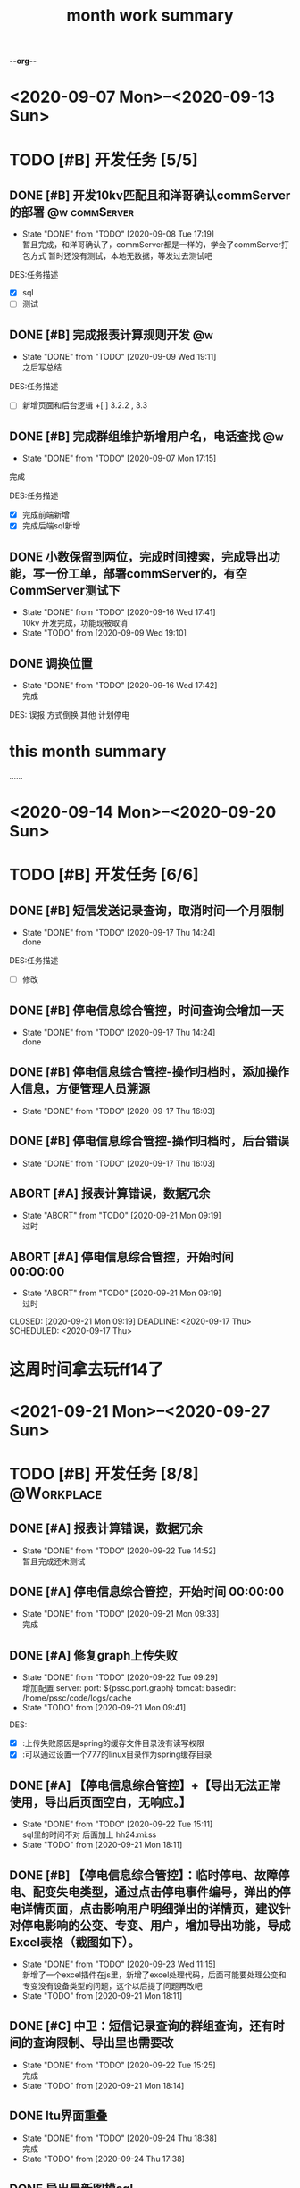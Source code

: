-*-org-*-
#+TITLE: month work summary
#+STARTUP: indent
#+TYP_TODO: 考研(s!) |
#+SEQ_TODO: PENDING(p!) TODO(t!) | DONE(d!) ABORT(a@/!)

* <2020-09-07 Mon>--<2020-09-13 Sun>
* TODO [#B] 开发任务 [5/5]
** DONE [#B] 开发10kv匹配且和洋哥确认commServer的部署        :@w:commServer:
CLOSED: [2020-09-08 Tue 17:19] DEADLINE: <2020-09-09 Wed> SCHEDULED: <2020-09-08 Tue>
- State "DONE"       from "TODO"       [2020-09-08 Tue 17:19] \\
  暂且完成，和洋哥确认了，commServer都是一样的，学会了commServer打包方式
  暂时还没有测试，本地无数据，等发过去测试吧
DES:任务描述
+ [X] sql
+ [ ] 测试
** DONE [#B] 完成报表计算规则开发                                       :@w:
CLOSED: [2020-09-09 Wed 19:11] DEADLINE: <2020-09-08 Tue> SCHEDULED: <2020-09-08 Tue>
- State "DONE"       from "TODO"       [2020-09-09 Wed 19:11] \\
  之后写总结
DES:任务描述
+ [ ] 新增页面和后台逻辑
  +[ ] 3.2.2 , 3.3
** DONE [#B] 完成群组维护新增用户名，电话查找                           :@w:
CLOSED:<2020-09-07 Mon> DEADLINE: <2020-09-07 Mon> SCHEDULED: <2020-09-07 Mon>
:PROPERTIES:
:ID: today-work
:FILES: page/message/groupMaintain.html,
:END:
- State "DONE"       from "TODO"       [2020-09-07 Mon 17:15]\\
完成

DES:任务描述
+ [X] 完成前端新增
+ [X] 完成后端sql新增

** DONE 小数保留到两位，完成时间搜索，完成导出功能，写一份工单，部署commServer的，有空CommServer测试下
CLOSED: [2020-09-16 Wed 17:41]

- State "DONE"       from "TODO"       [2020-09-16 Wed 17:41] \\
  10kv 开发完成，功能现被取消
- State "TODO"       from              [2020-09-09 Wed 19:10]
** DONE 调换位置
CLOSED: [2020-09-16 Wed 17:42]
- State "DONE"       from "TODO"       [2020-09-16 Wed 17:42] \\
  完成
DES:
误报
方式倒换
其他
计划停电
* this month summary
......



* <2020-09-14 Mon>--<2020-09-20 Sun>
* TODO [#B] 开发任务 [6/6]

** DONE [#B] 短信发送记录查询，取消时间一个月限制
CLOSED: [2020-09-17 Thu 14:24] DEADLINE: <2020-09-17 Thu> SCHEDULED: <2020-09-17 Thu>
- State "DONE"       from "TODO"       [2020-09-17 Thu 14:24] \\
  done
DES:任务描述
+ [ ] 修改

** DONE [#B] 停电信息综合管控，时间查询会增加一天
CLOSED: [2020-09-17 Thu 14:24] DEADLINE: <2020-09-17 Thu> SCHEDULED: <2020-09-17 Thu>
- State "DONE"       from "TODO"       [2020-09-17 Thu 14:24] \\
  done

** DONE [#B] 停电信息综合管控-操作归档时，添加操作人信息，方便管理人员溯源
CLOSED: [2020-09-17 Thu 16:03] DEADLINE: <2020-09-17 Thu> SCHEDULED: <2020-09-17 Thu>

- State "DONE"       from "TODO"       [2020-09-17 Thu 16:03]
** DONE [#B] 停电信息综合管控-操作归档时，后台错误
CLOSED: [2020-09-17 Thu 16:03] DEADLINE: <2020-09-17 Thu> SCHEDULED: <2020-09-17 Thu>
- State "DONE"       from "TODO"       [2020-09-17 Thu 16:03]
  
** ABORT [#A] 报表计算错误，数据冗余
CLOSED: [2020-09-21 Mon 09:19] DEADLINE: <2020-09-17 Thu> SCHEDULED: <2020-09-17 Thu>

- State "ABORT"      from "TODO"       [2020-09-21 Mon 09:19] \\
  过时
** ABORT [#A] 停电信息综合管控，开始时间 00:00:00
- State "ABORT"      from "TODO"       [2020-09-21 Mon 09:19] \\
  过时
CLOSED: [2020-09-21 Mon 09:19] DEADLINE: <2020-09-17 Thu> SCHEDULED: <2020-09-17 Thu>

* 这周时间拿去玩ff14了 


* <2021-09-21 Mon>--<2020-09-27 Sun>
* TODO [#B] 开发任务 [8/8]                                       :@Workplace:

** DONE [#A] 报表计算错误，数据冗余
CLOSED: [2020-09-22 Tue 14:52] DEADLINE: <2020-09-17 Thu> SCHEDULED: <2020-09-17 Thu>

- State "DONE"       from "TODO"       [2020-09-22 Tue 14:52] \\
  暂且完成还未测试
** DONE [#A] 停电信息综合管控，开始时间 00:00:00
CLOSED: [2020-09-21 Mon 09:33] DEADLINE: <2020-09-17 Thu> SCHEDULED: <2020-09-17 Thu>
- State "DONE"       from "TODO"       [2020-09-21 Mon 09:33] \\
  完成
  
** DONE [#A] 修复graph上传失败
CLOSED: [2020-09-22 Tue 09:29]
- State "DONE"       from "TODO"       [2020-09-22 Tue 09:29] \\
  增加配置
  server:
    port: ${pssc.port.graph}
    tomcat:
      basedir: /home/pssc/code/logs/cache
- State "TODO"       from              [2020-09-21 Mon 09:41]
DES:
- [X] :上传失败原因是spring的缓存文件目录没有读写权限
- [X] :可以通过设置一个777的linux目录作为spring缓存目录

** DONE [#A] 【停电信息综合管控】+【导出无法正常使用，导出后页面空白，无响应。】 
CLOSED: [2020-09-22 Tue 15:11]
- State "DONE"       from "TODO"       [2020-09-22 Tue 15:11] \\
  sql里的时间不对 后面加上 hh24:mi:ss
- State "TODO"       from              [2020-09-21 Mon 18:11]
  
** DONE [#B] 【停电信息综合管控】：临时停电、故障停电、配变失电类型，通过点击停电事件编号，弹出的停电详情页面，点击影响用户明细弹出的详情页，建议针对停电影响的公变、专变、用户，增加导出功能，导成Excel表格（截图如下）。
CLOSED: [2020-09-23 Wed 11:15]
- State "DONE"       from "TODO"       [2020-09-23 Wed 11:15] \\
  新增了一个excel插件在js里，新增了excel处理代码，后面可能要处理公变和专变没有设备类型的问题，这个以后提了问题再改吧
- State "TODO"       from              [2020-09-21 Mon 18:11]
  
** DONE [#C] 中卫：短信记录查询的群组查询，还有时间的查询限制、导出里也需要改
CLOSED: [2020-09-22 Tue 15:25]
- State "DONE"       from "TODO"       [2020-09-22 Tue 15:25] \\
  完成
- State "TODO"       from              [2020-09-21 Mon 18:14]
  
** DONE ltu界面重叠
CLOSED: [2020-09-24 Thu 18:38]
- State "DONE"       from "TODO"       [2020-09-24 Thu 18:38] \\
  完成
- State "TODO"       from              [2020-09-24 Thu 17:38]
  
** DONE 导出最新图模sql
CLOSED: [2020-09-25 Fri 15:13]
- State "DONE"       from "TODO"       [2020-09-25 Fri 15:13]
- State "TODO"       from              [2020-09-25 Fri 09:27]

* 这周其他时间玩了ff14,背了点单词，开始学习数学


<2021-09-28 Tue>--<2020-10-08 Thu>
* TODO [#B] 这周开发 [1/1]                                       :@Workplace:
** DONE [#A] commServer站内故障研判过程为空的问题
CLOSED: [2020-09-28 Mon 10:09]
- State "DONE"       from "TODO"       [2020-09-28 Mon 10:09] \\
  完成
- State "TODO"       from              [2020-09-25 Fri 17:49]

 un>--<2020-11-08 Sun>
* 周总结：回老家带了四天，小说中度过，2天陪女友，1日蹉跎
